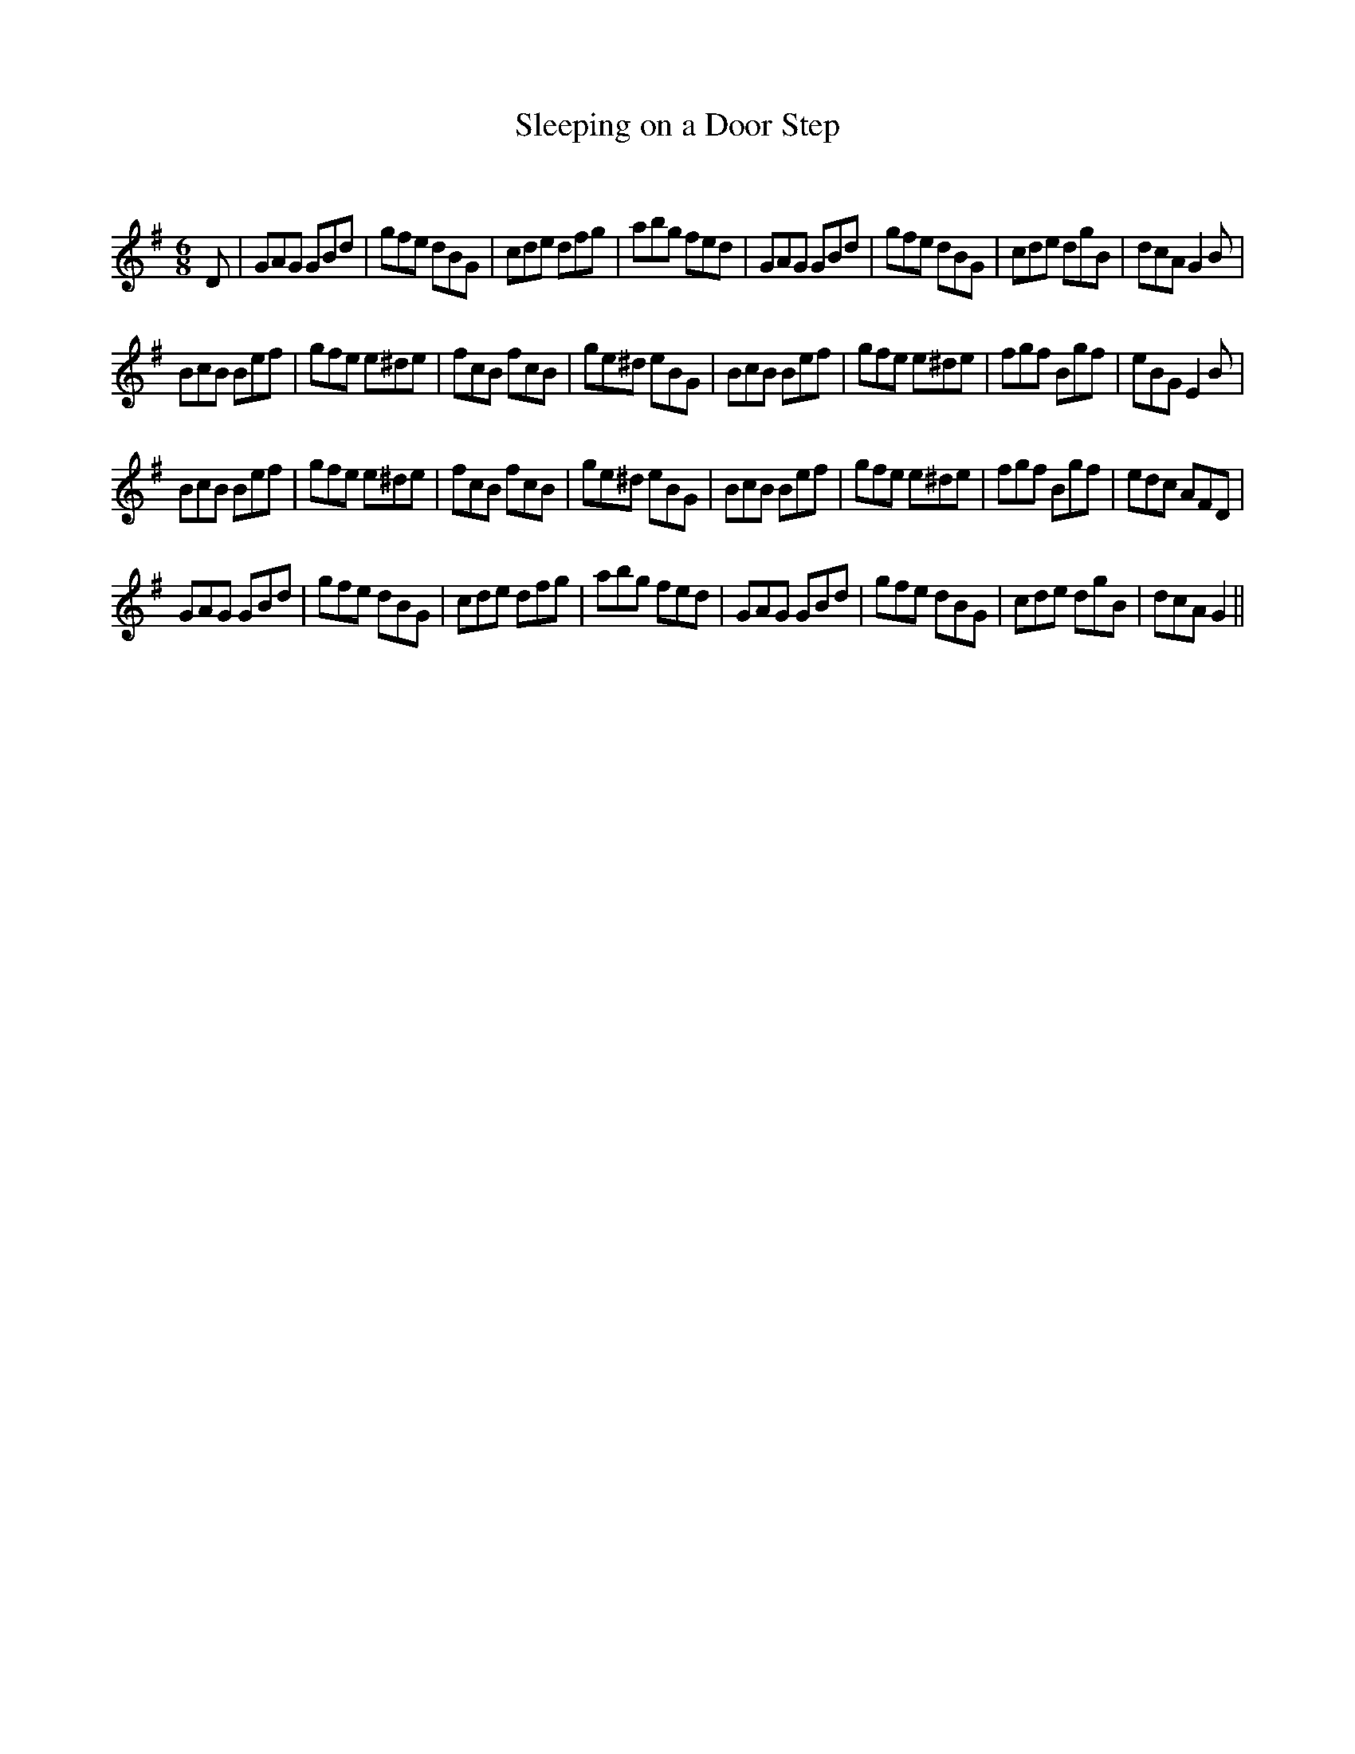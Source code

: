 X:1
T: Sleeping on a Door Step
C:
R:Jig
Q:180
K:G
M:6/8
L:1/16
D2|G2A2G2 G2B2d2|g2f2e2 d2B2G2|c2d2e2 d2f2g2|a2b2g2 f2e2d2|G2A2G2 G2B2d2|g2f2e2 d2B2G2|c2d2e2 d2g2B2|d2c2A2 G4B2|
B2c2B2 B2e2f2|g2f2e2 e2^d2e2|f2c2B2 f2c2B2|g2e2^d2 e2B2G2|B2c2B2 B2e2f2|g2f2e2 e2^d2e2|f2g2f2 B2g2f2|e2B2G2 E4B2|
B2c2B2 B2e2f2|g2f2e2 e2^d2e2|f2c2B2 f2c2B2|g2e2^d2 e2B2G2|B2c2B2 B2e2f2|g2f2e2 e2^d2e2|f2g2f2 B2g2f2|e2d2c2 A2F2D2|
G2A2G2 G2B2d2|g2f2e2 d2B2G2|c2d2e2 d2f2g2|a2b2g2 f2e2d2|G2A2G2 G2B2d2|g2f2e2 d2B2G2|c2d2e2 d2g2B2|d2c2A2 G4||

